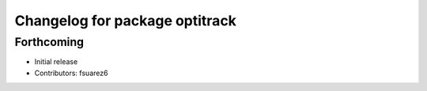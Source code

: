 ^^^^^^^^^^^^^^^^^^^^^^^^^^^^^^^
Changelog for package optitrack
^^^^^^^^^^^^^^^^^^^^^^^^^^^^^^^

Forthcoming
-----------
* Initial release
* Contributors: fsuarez6
